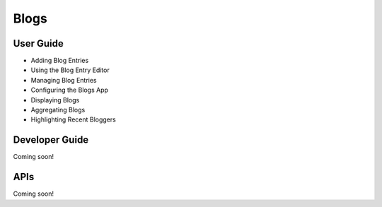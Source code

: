 Blogs
==========

User Guide
----------

* Adding Blog Entries
* Using the Blog Entry Editor
* Managing Blog Entries
* Configuring the Blogs App
* Displaying Blogs
* Aggregating Blogs
* Highlighting Recent Bloggers

Developer Guide
---------------
Coming soon!

APIs
----
Coming soon!